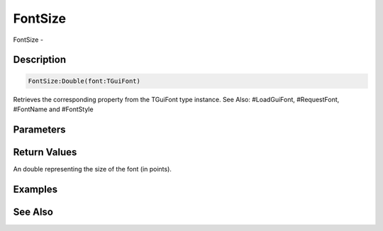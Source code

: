 .. _func_maxgui_text_fontsize:

========
FontSize
========

FontSize - 

Description
===========

.. code-block:: blitzmax

    FontSize:Double(font:TGuiFont)

Retrieves the corresponding property from the TGuiFont type instance.
See Also: #LoadGuiFont, #RequestFont, #FontName and #FontStyle

Parameters
==========

Return Values
=============

An double representing the size of the font (in points).

Examples
========

See Also
========



